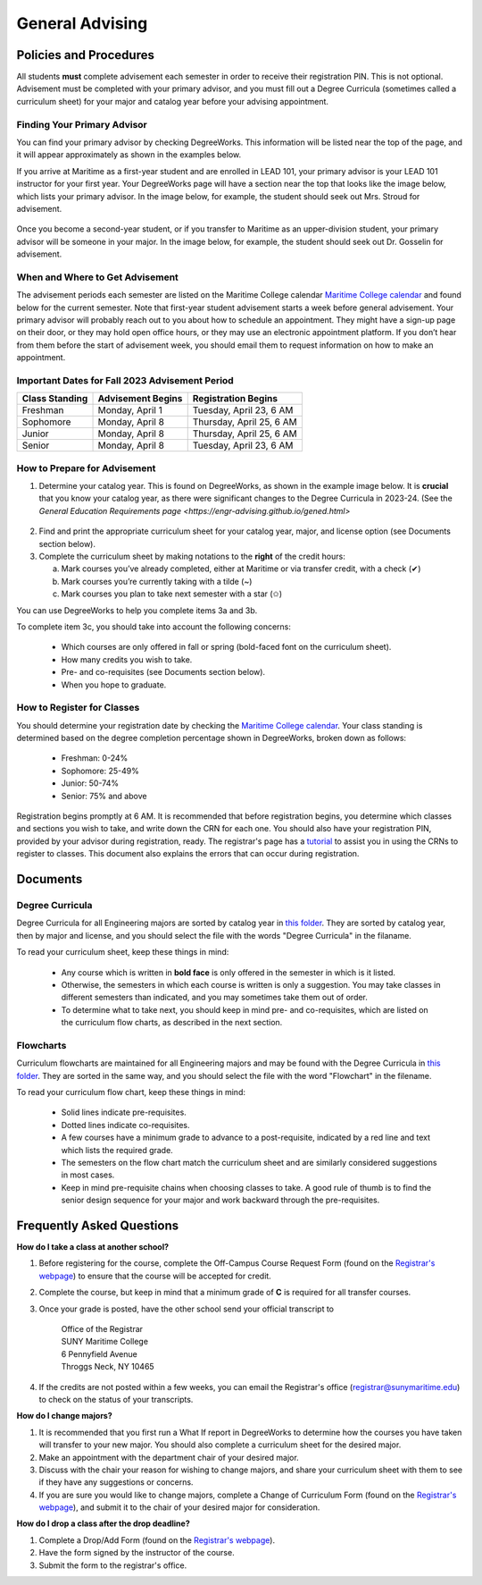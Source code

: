 General Advising
================

Policies and Procedures
-----------------------

All students **must** complete advisement each semester in order to receive their registration PIN. This is not optional. Advisement must be completed with your primary advisor, and you must fill out a Degree Curricula (sometimes called a curriculum sheet) for your major and catalog year before your advising appointment.

Finding Your Primary Advisor
****************************
You can find your primary advisor by checking DegreeWorks. This information will be listed near the top of the page, and it will appear approximately as shown in the examples below.

If you arrive at Maritime as a first-year student and are enrolled in LEAD 101, your primary advisor is your LEAD 101 instructor for your first year. Your DegreeWorks page will have a section near the top that looks like the image below, which lists your primary advisor. In the image below, for example, the student should seek out Mrs. Stroud for advisement.

.. figure::  _images/advisor1.png
   :width: 100%
   :align: center

Once you become a second-year student, or if you transfer to Maritime as an upper-division student, your primary advisor will be someone in your major. In the image below, for example, the student should seek out Dr. Gosselin for advisement.

.. figure::  _images/advisor2.png
   :width: 100%
   :align: center

When and Where to Get Advisement
********************************

The advisement periods each semester are listed on the Maritime College calendar `Maritime College calendar <https://www.calendarwiz.com/calendars/calendar.php?crd=maritimedemo>`_ and found below for the current semester. Note that first-year student advisement starts a week before general advisement. Your primary advisor will probably reach out to you about how to schedule an appointment. They might have a sign-up page on their door, or they may hold open office hours, or they may use an electronic appointment platform. If you don’t hear from them before the start of advisement week, you should email them to request information on how to make an appointment.

Important Dates for Fall 2023 Advisement Period
***********************************************
+------------------+---------------------+----------------------------+
| Class Standing   | Advisement Begins   | Registration Begins        |
+==================+=====================+============================+
| Freshman         | Monday, April 1     | Tuesday, April 23, 6 AM    |
+------------------+---------------------+----------------------------+
| Sophomore        | Monday, April 8     | Thursday, April 25, 6 AM   |
+------------------+---------------------+----------------------------+
| Junior           | Monday, April 8     | Thursday, April 25, 6 AM   |
+------------------+---------------------+----------------------------+
| Senior           | Monday, April 8     | Tuesday, April 23, 6 AM    |
+------------------+---------------------+----------------------------+

How to Prepare for Advisement
*****************************

1. Determine your catalog year. This is found on DegreeWorks, as shown in the example image below. It is **crucial** that you know your catalog year, as there were significant changes to the Degree Curricula in 2023-24. (See the `General Education Requirements page <https://engr-advising.github.io/gened.html>`

.. figure::  _images/catalogyear.png
   :width: 100%
   :align: center

2. Find and print the appropriate curriculum sheet for your catalog year, major, and license option (see Documents section below).

3. Complete the curriculum sheet by making notations to the **right** of the credit hours:

   a. Mark courses you’ve already completed, either at Maritime or via transfer credit, with a check (✔)

   b. Mark courses you’re currently taking with a tilde (~)
	
   c. Mark courses you plan to take next semester with a star (✩)

You can use DegreeWorks to help you complete items 3a and 3b.

To complete item 3c, you should take into account the following concerns:

	* Which courses are only offered in fall or spring (bold-faced font on the curriculum sheet).
	* How many credits you wish to take.
	* Pre- and co-requisites (see Documents section below).
	* When you hope to graduate.
	
How to Register for Classes
***************************

You should determine your registration date by checking the `Maritime College calendar <https://www.calendarwiz.com/calendars/calendar.php?crd=maritimedemo>`_. Your class standing is determined based on the degree completion percentage shown in DegreeWorks, broken down as follows:

	* Freshman: 0-24%
	* Sophomore: 25-49%
	* Junior: 50-74%
	* Senior: 75% and above
	
Registration begins promptly at 6 AM. It is recommended that before registration begins, you determine which classes and sections you wish to take, and write down the CRN for each one. You should also have your registration PIN, provided by your advisor during registration, ready. The registrar's page has a `tutorial <https://www.sunymaritime.edu/sites/default/files/2022-01/Self%20Service%20Registration%20Instructions.pdf>`_ to assist you in using the CRNs to register to classes. This document also explains the errors that can occur during registration.

Documents
---------

Degree Curricula
****************

Degree Curricula for all Engineering majors are sorted by catalog year in `this folder <https://sunymaritime0-my.sharepoint.com/:f:/g/personal/kgosselin_sunymaritime_edu/Emjbhji_76ZPtDnYXJI7yUcBeAIHCi3RST6mE5Xusvnqqg?e=xts9iz>`_. They are sorted by catalog year, then by major and license, and you should select the file with the words "Degree Curricula" in the filaname.

To read your curriculum sheet, keep these things in mind:

	* Any course which is written in **bold face** is only offered in the semester in which is it listed.
	* Otherwise, the semesters in which each course is written is only a suggestion. You may take classes in different semesters than indicated, and you may sometimes take them out of order.
	* To determine what to take next, you should keep in mind pre- and co-requisites, which are listed on the curriculum flow charts, as described in the next section.
	
Flowcharts
***********

Curriculum flowcharts are maintained for all Engineering majors and may be found with the Degree Curricula in `this folder <https://sunymaritime0-my.sharepoint.com/:f:/g/personal/kgosselin_sunymaritime_edu/Emjbhji_76ZPtDnYXJI7yUcBeAIHCi3RST6mE5Xusvnqqg?e=xts9iz>`_. They are sorted in the same way, and you should select the file with the word "Flowchart" in the filename.

To read your curriculum flow chart, keep these things in mind:

	* Solid lines indicate pre-requisites.
	* Dotted lines indicate co-requisites.
	* A few courses have a minimum grade to advance to a post-requisite, indicated by a red line and text which lists the required grade.
	* The semesters on the flow chart match the curriculum sheet and are similarly considered suggestions in most cases.
	* Keep in mind pre-requisite chains when choosing classes to take. A good rule of thumb is to find the senior design sequence for your major and work backward through the pre-requisites.

Frequently Asked Questions
--------------------------

**How do I take a class at another school?**

1. Before registering for the course, complete the Off-Campus Course Request Form (found on the `Registrar's webpage <https://www.sunymaritime.edu/academics/registrars-office>`_) to ensure that the course will be accepted for credit.
2. Complete the course, but keep in mind that a minimum grade of **C** is required for all transfer courses.
3. Once your grade is posted, have the other school send your official transcript to

	| Office of the Registrar
	| SUNY Maritime College
	| 6 Pennyfield Avenue
	| Throggs Neck, NY 10465

4. If the credits are not posted within a few weeks, you can email the Registrar's office (registrar@sunymaritime.edu) to check on the status of your transcripts.
	
**How do I change majors?**

1. It is recommended that you first run a What If report in DegreeWorks to determine how the courses you have taken will transfer to your new major. You should also complete a curriculum sheet for the desired major.
2. Make an appointment with the department chair of your desired major.
3. Discuss with the chair your reason for wishing to change majors, and share your curriculum sheet with them to see if they have any suggestions or concerns.
4. If you are sure you would like to change majors, complete a Change of Curriculum Form (found on the `Registrar's webpage <https://www.sunymaritime.edu/academics/registrars-office>`_), and submit it to the chair of your desired major for consideration.

**How do I drop a class after the drop deadline?**

1. Complete a Drop/Add Form (found on the `Registrar's webpage <https://www.sunymaritime.edu/academics/registrars-office>`_).
2. Have the form signed by the instructor of the course.
3. Submit the form to the registrar's office.